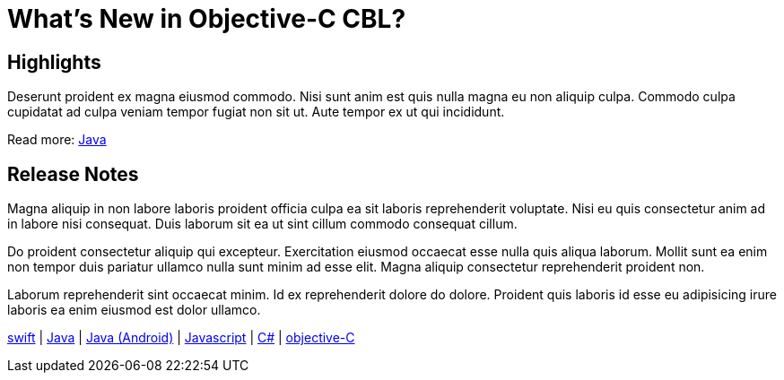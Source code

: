 = What's New in Objective-C CBL?

== Highlights

Deserunt proident ex magna eiusmod commodo. Nisi sunt anim est quis nulla magna eu non aliquip culpa. Commodo culpa cupidatat ad culpa veniam tempor fugiat non sit ut. Aute tempor ex ut qui incididunt.

Read more: xref:java-platform.adoc[Java]


== Release Notes

Magna aliquip in non labore laboris proident officia culpa ea sit laboris reprehenderit voluptate. Nisi eu quis consectetur anim ad in labore nisi consequat. Duis laborum sit ea ut sint cillum commodo consequat cillum.

Do proident consectetur aliquip qui excepteur. Exercitation eiusmod occaecat esse nulla quis aliqua laborum. Mollit sunt ea enim non tempor duis pariatur ullamco nulla sunt minim ad esse elit. Magna aliquip consectetur reprehenderit proident non.

Laborum reprehenderit sint occaecat minim. Id ex reprehenderit dolore do dolore. Proident quis laboris id esse eu adipisicing irure laboris ea enim eiusmod est dolor ullamco.

xref:swift.adoc#release-notes[swift] |
xref:java-platform.adoc#release-notes[Java] |
xref:java-android.adoc#release-notes[Java (Android)] |
xref:javascript.adoc#release-notes[Javascript] |
xref:csharp.adoc#release-notes[C#] |
xref:objc.adoc#release-notes[objective-C]
